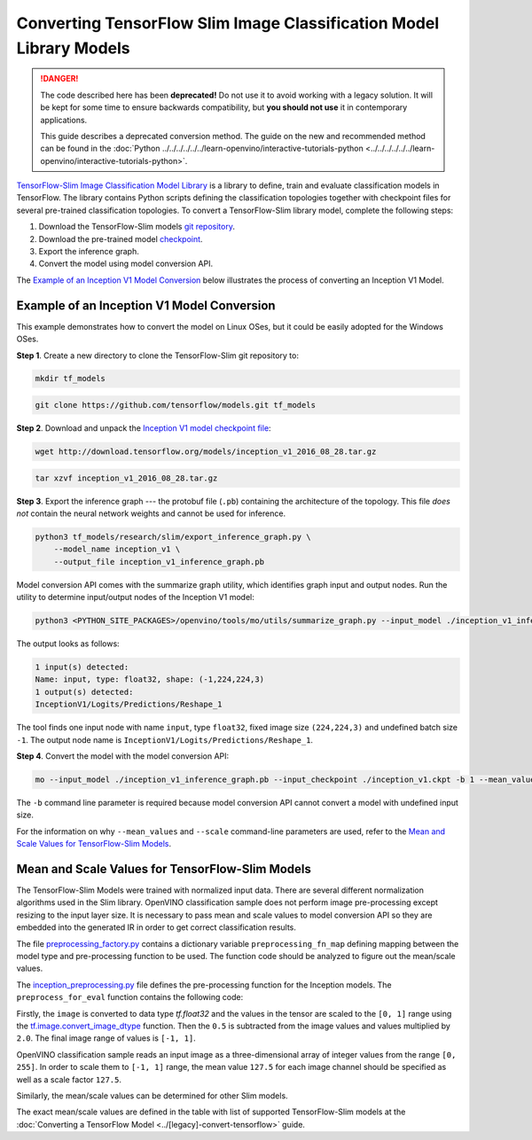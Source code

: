 .. {#openvino_docs_MO_DG_prepare_model_convert_model_tf_specific_Convert_Slim_Library_Models}

Converting TensorFlow Slim Image Classification Model Library Models
====================================================================


.. meta::
   :description: Learn how to convert a Slim Image 
                 Classification model from TensorFlow to the OpenVINO 
                 Intermediate Representation.

.. danger::

   The code described here has been **deprecated!** Do not use it to avoid working with a legacy solution. It will be kept for some time to ensure backwards compatibility, but **you should not use** it in contemporary applications.

   This guide describes a deprecated conversion method. The guide on the new and recommended method can be found in the :doc:`Python ../../../../../../learn-openvino/interactive-tutorials-python <../../../../../../learn-openvino/interactive-tutorials-python>`.

`TensorFlow-Slim Image Classification Model Library <https://github.com/tensorflow/models/tree/master/research/slim/README.md>`__ is a library to define, train and evaluate classification models in TensorFlow. The library contains Python scripts defining the classification topologies together with checkpoint files for several pre-trained classification topologies. To convert a TensorFlow-Slim library model, complete the following steps:

1. Download the TensorFlow-Slim models `git repository <https://github.com/tensorflow/models>`__.
2. Download the pre-trained model `checkpoint <https://github.com/tensorflow/models/tree/master/research/slim#pre-trained-models>`__.
3. Export the inference graph.
4. Convert the model using model conversion API.

The `Example of an Inception V1 Model Conversion <#example_of_an_inception_v1_model_conversion>`__ below illustrates the process of converting an Inception V1 Model.

Example of an Inception V1 Model Conversion 
###########################################

This example demonstrates how to convert the model on Linux OSes, but it could be easily adopted for the Windows OSes.

**Step 1**. Create a new directory to clone the TensorFlow-Slim git repository to:

.. code-block:: sh

   mkdir tf_models

.. code-block:: sh

   git clone https://github.com/tensorflow/models.git tf_models


**Step 2**. Download and unpack the `Inception V1 model checkpoint file <http://download.tensorflow.org/models/inception_v1_2016_08_28.tar.gz>`__:

.. code-block:: sh

   wget http://download.tensorflow.org/models/inception_v1_2016_08_28.tar.gz

.. code-block:: sh

   tar xzvf inception_v1_2016_08_28.tar.gz

**Step 3**. Export the inference graph --- the protobuf file (``.pb``) containing the architecture of the topology. This file *does not* contain the neural network weights and cannot be used for inference.

.. code-block:: sh

  python3 tf_models/research/slim/export_inference_graph.py \
      --model_name inception_v1 \
      --output_file inception_v1_inference_graph.pb


Model conversion API comes with the summarize graph utility, which identifies graph input and output nodes. Run the utility to determine input/output nodes of the Inception V1 model:

.. code-block:: sh

  python3 <PYTHON_SITE_PACKAGES>/openvino/tools/mo/utils/summarize_graph.py --input_model ./inception_v1_inference_graph.pb

The output looks as follows:

.. code-block:: sh

  1 input(s) detected:
  Name: input, type: float32, shape: (-1,224,224,3)
  1 output(s) detected:
  InceptionV1/Logits/Predictions/Reshape_1

The tool finds one input node with name ``input``, type ``float32``, fixed image size ``(224,224,3)`` and undefined batch size ``-1``. The output node name is ``InceptionV1/Logits/Predictions/Reshape_1``.

**Step 4**. Convert the model with the model conversion API:

.. code-block:: sh

  mo --input_model ./inception_v1_inference_graph.pb --input_checkpoint ./inception_v1.ckpt -b 1 --mean_value [127.5,127.5,127.5] --scale 127.5


The ``-b`` command line parameter is required because model conversion API cannot convert a model with undefined input size.

For the information on why ``--mean_values`` and ``--scale`` command-line parameters are used, refer to the `Mean and Scale Values for TensorFlow-Slim Models <#Mean-and-Scale-Values-for-TensorFlow-Slim-Models>`__.

Mean and Scale Values for TensorFlow-Slim Models 
#################################################

The TensorFlow-Slim Models were trained with normalized input data. There are several different normalization algorithms used in the Slim library. OpenVINO classification sample does not perform image pre-processing except resizing to the input layer size. It is necessary to pass mean and scale values to model conversion API so they are embedded into the generated IR in order to get correct classification results.

The file `preprocessing_factory.py <https://github.com/tensorflow/models/blob/master/research/slim/preprocessing/preprocessing_factory.py>`__ contains a dictionary variable ``preprocessing_fn_map`` defining mapping between the model type and pre-processing function to be used. The function code should be analyzed to figure out the mean/scale values.

The `inception_preprocessing.py <https://github.com/tensorflow/models/blob/master/research/slim/preprocessing/inception_preprocessing.py>`__ file defines the pre-processing function for the Inception models. The ``preprocess_for_eval`` function contains the following code:

.. code-block:: py
   :force:

    ...
    import tensorflow as tf
    if image.dtype != tf.float32:
      image = tf.image.convert_image_dtype(image, dtype=tf.float32)
    ...
    image = tf.subtract(image, 0.5)
    image = tf.multiply(image, 2.0)
    return image


Firstly, the ``image`` is converted to data type `tf.float32` and the values in the tensor are scaled to the ``[0, 1]`` range using the `tf.image.convert_image_dtype <https://www.tensorflow.org/api_docs/python/tf/image/convert_image_dtype>`__ function. Then the ``0.5`` is subtracted from the image values and values multiplied by ``2.0``. The final image range of values is ``[-1, 1]``.

OpenVINO classification sample reads an input image as a three-dimensional array of integer values from the range ``[0, 255]``. In order to scale them to ``[-1, 1]`` range, the mean value ``127.5`` for each image channel should be specified as well as a scale factor ``127.5``.

Similarly, the mean/scale values can be determined for other Slim models.

The exact mean/scale values are defined in the table with list of supported TensorFlow-Slim models at the :doc:`Converting a TensorFlow Model <../[legacy]-convert-tensorflow>` guide.

